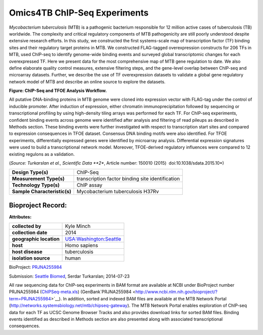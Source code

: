 Omics4TB ChIP-Seq Experiments
=============================

*Mycobacterium tuberculosis* (MTB) is a pathogenic bacterium responsible
for 12 million active cases of tuberculosis (TB) worldwide. The
complexity and critical regulatory components of MTB pathogenicity are
still poorly understood despite extensive research efforts. In this
study, we constructed the first systems-scale map of transcription
factor (TF) binding sites and their regulatory target proteins in MTB.
We constructed FLAG-tagged overexpression constructs for 206 TFs in MTB,
used ChIP-seq to identify genome-wide binding events and surveyed global
transcriptomic changes for each overexpressed TF. Here we present data
for the most comprehensive map of MTB gene regulation to date. We also
define elaborate quality control measures, extensive filtering steps,
and the gene-level overlap between ChIP-seq and microarray datasets.
Further, we describe the use of TF overexpression datasets to validate a
global gene regulatory network model of MTB and describe an online
source to explore the datasets.

.. image:: https://www.patricbrc.org/public/patric/images/ChIP-Seq_TFOE_Analysis_Workflow.png
  :alt: Omics4TB ChIP-Seq Experiments

**Figure: ChIP-Seq and TFOE Analysis Workflow.**

All putative DNA-binding proteins in MTB genome were cloned into
expression vector with FLAG-tag under the control of inducible promoter.
After induction of expression, either chromatin immunoprecipitation
followed by sequencing or transcriptional profiling by using
high-density tiling arrays was performed for each TF. For ChIP-seq
experiments, confident binding events across genome were identified
after analysis and filtering of read pileups as described in Methods
section. These binding events were further investigated with respect to
transcription start sites and compared to expression consequences in
TFOE dataset. Consensus DNA binding motifs were also identified. For
TFOE experiments, differentially expressed genes were identified by
microarray analysis. Differential expression signatures were used to
build a transcriptional network model. Moreover, TFOE-derived regulatory
influences were compared to 12 existing regulons as a validation.

(*Source: Turkarslan et al., Scientific Data \ **2**, Article number:
150010 (2015)  ​doi:10.1038/sdata.2015.10*)

+--------------------------------+----------------------------------------------------+
| **Design Type(s)**             | ChIP-Seq                                           |
+--------------------------------+----------------------------------------------------+
| **Measurement Type(s)**        | transcription factor binding site identification   |
+--------------------------------+----------------------------------------------------+
| **Technology Type(s)**         | ChIP assay                                         |
+--------------------------------+----------------------------------------------------+
| **Sample Characteristic(s)**   | Mycobacterium tuberculosis H37Rv                   |
+--------------------------------+----------------------------------------------------+

Bioproject Record:
------------------

**Attributes:**

+---------------------------+-------------------------------------------------------------------------------------------------------------------------------+
| **collected by**          | Kyle Minch                                                                                                                    |
+---------------------------+-------------------------------------------------------------------------------------------------------------------------------+
| **collection date**       | 2014                                                                                                                          |
+---------------------------+-------------------------------------------------------------------------------------------------------------------------------+
| **geographic location**   | `USA:Washington:Seattle <http://www.ncbi.nlm.nih.gov/biosample?term=%22geo_loc_name=USA:Washington:Seattle%22%5Battr%5D>`__   |
+---------------------------+-------------------------------------------------------------------------------------------------------------------------------+
| **host**                  | Homo sapiens                                                                                                                  |
+---------------------------+-------------------------------------------------------------------------------------------------------------------------------+
| **host disease**          | tuberculosis                                                                                                                  |
+---------------------------+-------------------------------------------------------------------------------------------------------------------------------+
| **isolation source**      | human                                                                                                                         |
+---------------------------+-------------------------------------------------------------------------------------------------------------------------------+

BioProject:
`PRJNA255984 <http://www.ncbi.nlm.nih.gov/bioproject/255984>`__

Submission: `Seattle Biomed <http://www.seattlebiomed.org/>`__, Serdar
Turkarslan; 2014-07-23

All raw sequencing data for ChIP-seq experiments in BAM format are
available at NCBI under BioProject number PRJNA255984
(`ChIPSeq-meta.xls <https://docs.patricbrc.org/news/2016/files/chIPSeq-meta.xls>`__)
(GenBank`PRJNA255984 <http://www.ncbi.nlm.nih.gov/bioproject/?term=PRJNA255984>`__).
In addition, sorted and indexed BAM files are available at the MTB
Network Portal (http://networks.systemsbiology.net/mtb/chipseq-gateway).
The MTB Network Portal enables exploration of ChIP-seq data for each TF
as UCSC Genome Browser Tracks and also provides download links for
sorted BAM files. Binding events identified as described in Methods
section are also presented along with associated transcriptional
consequences.
